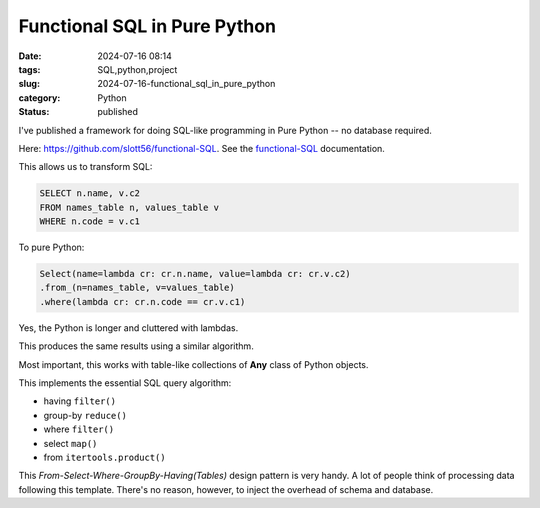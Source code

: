 Functional SQL in Pure Python
#############################

:date: 2024-07-16 08:14
:tags: SQL,python,project
:slug: 2024-07-16-functional_sql_in_pure_python
:category: Python
:status: published

I've published a framework for doing SQL-like programming in Pure Python -- no database required.

Here: `https://github.com/slott56/functional-SQL <https://github.com/slott56/functional-SQL>`_.
See the `functional-SQL <https://slott56.github.io/functional-SQL/_build/html/index.html>`_ documentation.

This allows us to transform SQL:

..  code-block:: SQL

    SELECT n.name, v.c2
    FROM names_table n, values_table v
    WHERE n.code = v.c1

To pure Python:

..  code-block:: Python

    Select(name=lambda cr: cr.n.name, value=lambda cr: cr.v.c2)
    .from_(n=names_table, v=values_table)
    .where(lambda cr: cr.n.code == cr.v.c1)

Yes, the Python is longer and cluttered with lambdas.

This produces the same results using a similar algorithm.

Most important, this works with table-like collections of **Any** class of Python objects.

This implements the essential SQL query algorithm:

- having ``filter()``

- group-by ``reduce()``

- where ``filter()``

- select ``map()``

- from ``itertools.product()``

This `From-Select-Where-GroupBy-Having(Tables)` design pattern is very handy.
A lot of people think of processing data following this template.
There's no reason, however, to inject the overhead of schema and database.

